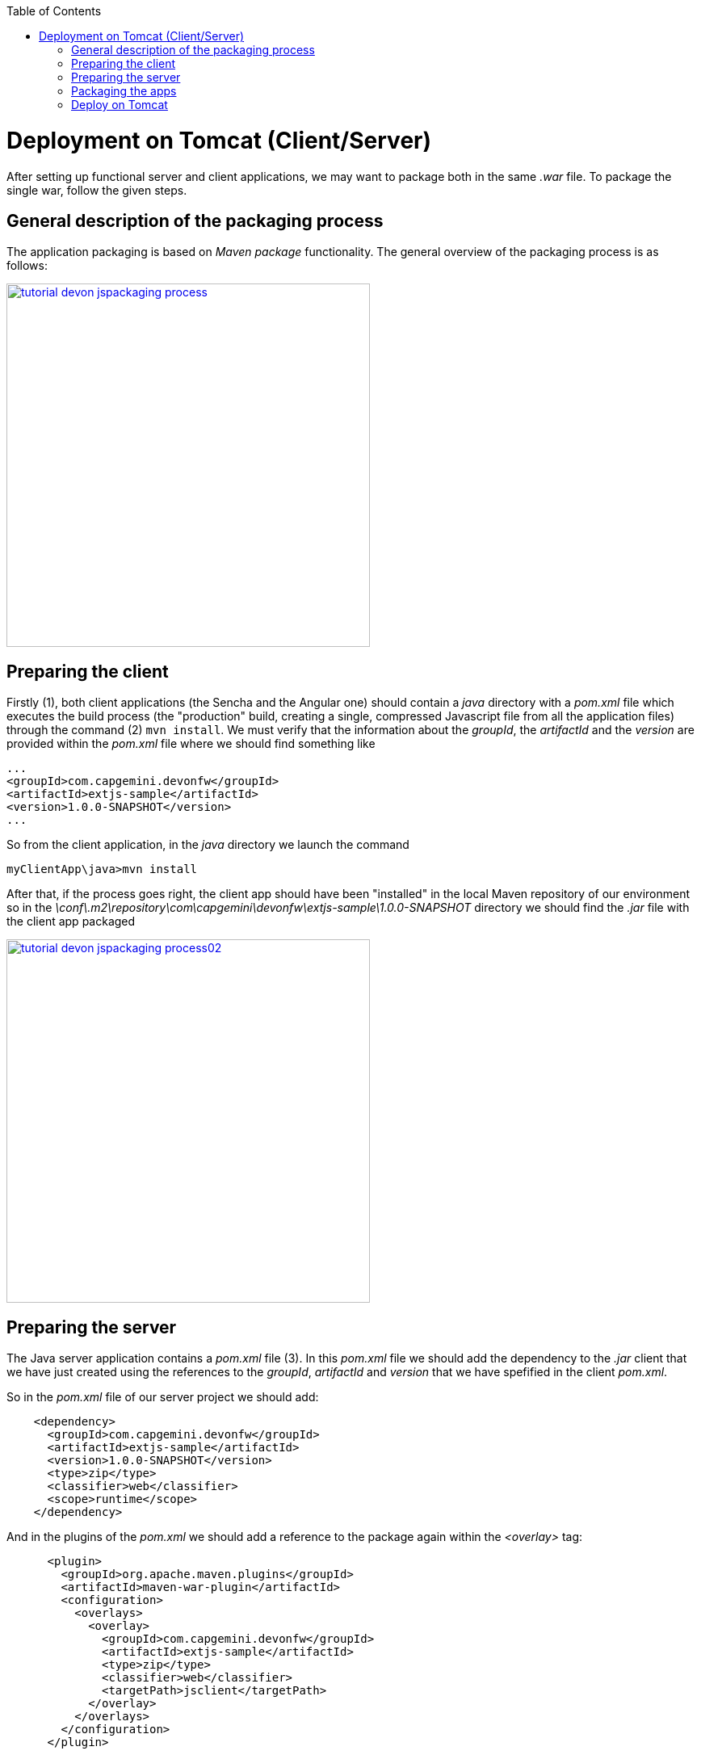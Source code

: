 :toc: macro 
toc::[]


= Deployment on Tomcat (Client/Server)

After setting up functional server and client applications, we may want to package both in the same _.war_ file. To package the single war, follow the given steps.

== General description of the packaging process
The application packaging is based on _Maven_ _package_ functionality. The general overview of the packaging process is as follows:

image::images/devonfw-deployment/tutorial_devon_jspackaging_process.png[,width="450",link="images/devonfw-deployment/tutorial_devon_jspackaging_process.png"]

== Preparing the client

Firstly (1), both client applications (the Sencha and the Angular one) should contain a _java_ directory with a _pom.xml_ file which executes the build process (the "production" build, creating a single, compressed Javascript file from all the application files) through the command (2) `mvn install`. We must verify that the information about the _groupId_, the _artifactId_ and the _version_ are provided within the _pom.xml_ file where we should find something like

[source,xml]
----
...
<groupId>com.capgemini.devonfw</groupId>
<artifactId>extjs-sample</artifactId>
<version>1.0.0-SNAPSHOT</version>
...
----

So from the client application, in the _java_ directory we launch the command

[source,bash]
----
myClientApp\java>mvn install
----

After that, if the process goes right, the client app should have been "installed" in the local Maven repository of our environment so in the _\conf\.m2\repository\com\capgemini\devonfw\extjs-sample\1.0.0-SNAPSHOT_ directory we should find the _.jar_ file with the client app packaged

image::images/devonfw-deployment/tutorial_devon_jspackaging_process02.png[,width="450",link="images/devonfw-deployment/tutorial_devon_jspackaging_process02.png"]

== Preparing the server
The Java server application contains a _pom.xml_ file (3). In this _pom.xml_ file we should add the dependency to the _.jar_ client that we have just created using the references to the _groupId_, _artifactId_ and _version_ that we have spefified in the client _pom.xml_.

So in the _pom.xml_ file of our server project we should add:

[source,xml]
----
    <dependency>
      <groupId>com.capgemini.devonfw</groupId>
      <artifactId>extjs-sample</artifactId>
      <version>1.0.0-SNAPSHOT</version>
      <type>zip</type>
      <classifier>web</classifier>
      <scope>runtime</scope>
    </dependency>
----

And in the plugins of the _pom.xml_ we should add a reference to the package again within the _<overlay>_ tag: 
[source,xml]
----
      <plugin>
        <groupId>org.apache.maven.plugins</groupId>
        <artifactId>maven-war-plugin</artifactId>
        <configuration>
          <overlays>
            <overlay>
              <groupId>com.capgemini.devonfw</groupId>
              <artifactId>extjs-sample</artifactId>
              <type>zip</type>
              <classifier>web</classifier>
              <targetPath>jsclient</targetPath>
            </overlay>
          </overlays>
        </configuration>
      </plugin>
----

[NOTE]
====
If you are using a Sencha project as client app you must comment all the `<execution>` tags from the `exec-maven-plugin` inside the _jsclient_ profile as this configuration is related to _oasp4js_ projects.
====

Now verify that the server redirects to the client checking the `...\MyServerApp\server\src\main\webapp\index.jsp` file that should be 

.index.jsp
[source,java]
----
<%
  response.sendRedirect(request.getContextPath() + "/jsclient/");
%>
----

Then we have to add some unsecured resources in the method _configure(HttpSecurity http)_ of the `general/service/impl/config/BaseWebSecurityConfig.java` class. 

Edit the _unsecureResources_ to have something like that:
[source,java]
----
@Override
  public void configure(HttpSecurity http) throws Exception {

    String[] unsecuredResources =
        new String[] { "/login", "/security/**", "/services/rest/login", "/services/rest/logout", "/jsclient/**"};
    
    (...)

}
----

== Packaging the apps
Finally we are going to package both client and server applications into the same _.war_ file. To do that we must execute the `package` Maven command (4) from within the projects root directory (the parent of the server project).

[source]
----
mvn package -P jsclient
----

== Deploy on Tomcat

To deploy packaged Web Application Archive (.war) file that is integrated with client (Angular or Sencha Client) on Tomcat7/Tomcat 8, make below changes in java core application pom.xml file.

Example: For "oasp4j" project, make following changes in core application's "pom.xml" which is located in "oasp4j/samples/core/pom.xml".

. Modify dependency "spring-boot-starter-web" and add exclusions.
. Add new dependency "spring-boot-starter-tomcat".

[source,xml]
----
...
<dependency>
      <groupId>org.springframework.boot</groupId>
      <artifactId>spring-boot-starter-web</artifactId>
      <exclusions>
            <exclusion>
                <groupId>org.springframework.boot</groupId>
                <artifactId>spring-boot-starter-tomcat</artifactId>
            </exclusion>
       </exclusions>
</dependency>
<dependency>
      <groupId>org.springframework.boot</groupId>
      <artifactId>spring-boot-starter-tomcat</artifactId>
      <scope>provided</scope>
</dependency>
...
----

. Make core\src\main\java\io\oasp\gastronomy\restaurant\SpringBootApp.java extend SpringBootServletInitializer.
. Comment the code inside core\src\main\java\io\oasp\gastronomy\restaurant\general\service\impl\config\ServletInitializer.java. This is not needed as we will be overriding the 'configure' method inside core\src\main\java\io\oasp\gastronomy\restaurant\SpringBootApp.java. 

[source,java]
----
public class SpringBootApp extends SpringBootServletInitializer {

  @Override
  protected SpringApplicationBuilder configure(SpringApplicationBuilder application) {

    return application.sources(SpringBootApp.class);
  }

  /**
   * Entry point for spring-boot based app
   *
   * @param args - arguments
   */
  public static void main(String[] args) {

    SpringApplication.run(SpringBootApp.class, args);
  }
}
----
. Activate the 'jsclient' profile in server/pom.xml. Please see the snippet below. 
 
[source,xml]
----
 <profiles>
    <profile>
      <id>jsclient</id>
      <activation>
        <!--<activeByDefault>true</activeByDefault>-->
        <activeByDefault>true</activeByDefault>
      </activation>
      .....
      .....
     </profile>
</profiles>
----

Build the project and create packaged .war file. 

To deploy this .war file on Tomcat 7, follow the steps given below:

. Go to Tomcat installation folder (TOMCAT_HOME) -> Copy .war file to "TOMCAT_HOME/webapps" folder .
. If Tomcat is running, stop it by running "shutdown.bat" file under "TOMCAT_HOME/bin" folder.
. Delete  "TOMCAT_HOME/temp" and "TOMCAT_HOME/work" folders if present. These folders contain temporary files. (Mandatory to get desired output)
. Start Tomcat by running "startup.bat" under "TOMCAT_HOME/bin" folder.
. By default Tomcat will start on port "8080".

Note : To deploy packaged war (without angular or sencha client integrated) onto Tomcat7/Tomcat 8, delete server\src\main\webapp\index.jsp and build the project and create packaged .war file and deploy the same.
